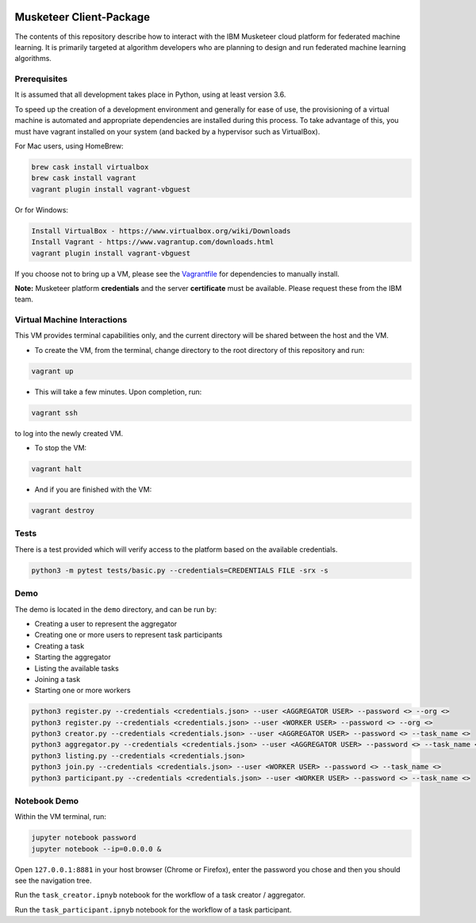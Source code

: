 |travis-badge|

.. |travis-badge| image:: https://travis-ci.com/IBM/Musketeer-Client.svg?branch=master
.. _travis-badge: https://travis-ci.com/IBM/Musketeer-Client/

========================
Musketeer Client-Package
========================

The contents of this repository describe how to interact with the IBM Musketeer cloud platform for federated machine learning. It is primarily targeted at algorithm developers who are planning to design and run federated machine learning algorithms.

Prerequisites
---------------------------------

It is assumed that all development takes place in Python, using at least version 3.6.

To speed up the creation of a development environment and generally for ease of use, the provisioning of a virtual machine is automated and appropriate dependencies are installed during this process. To take advantage of this, you must have vagrant installed on your system (and backed by a hypervisor such as VirtualBox).

For Mac users, using HomeBrew:

.. code-block::

        brew cask install virtualbox
        brew cask install vagrant
        vagrant plugin install vagrant-vbguest

Or for Windows:

.. code-block::

        Install VirtualBox - https://www.virtualbox.org/wiki/Downloads
        Install Vagrant - https://www.vagrantup.com/downloads.html
        vagrant plugin install vagrant-vbguest

If you choose not to bring up a VM, please see the Vagrantfile_ for dependencies to manually install.

.. _Vagrantfile: Vagrantfile 

**Note:** Musketeer platform **credentials** and the server **certificate** must be available. Please request these from the IBM team.


Virtual Machine Interactions
---------------------------------

This VM provides terminal capabilities only, and the current directory will be shared between the host and the VM.

- To create the VM, from the terminal, change directory to the root directory of this repository and run:

.. code-block::

	vagrant up

- This will take a few minutes. Upon completion, run:

.. code-block::

        vagrant ssh

to log into the newly created VM.

- To stop the VM:

.. code-block::

        vagrant halt

- And if you are finished with the VM:

.. code-block::

        vagrant destroy


Tests
---------------------------------

There is a test provided which will verify access to the platform based on the available credentials.

.. code-block::

	python3 -m pytest tests/basic.py --credentials=CREDENTIALS FILE -srx -s


Demo
---------------------------------

The demo is located in the ``demo`` directory, and can be run by:

- Creating a user to represent the aggregator
- Creating one or more users to represent task participants
- Creating a task
- Starting the aggregator
- Listing the available tasks
- Joining a task
- Starting one or more workers

.. code-block::

	python3 register.py --credentials <credentials.json> --user <AGGREGATOR USER> --password <> --org <>
	python3 register.py --credentials <credentials.json> --user <WORKER USER> --password <> --org <>
	python3 creator.py --credentials <credentials.json> --user <AGGREGATOR USER> --password <> --task_name <>
	python3 aggregator.py --credentials <credentials.json> --user <AGGREGATOR USER> --password <> --task_name <>
	python3 listing.py --credentials <credentials.json>
	python3 join.py --credentials <credentials.json> --user <WORKER USER> --password <> --task_name <>
	python3 participant.py --credentials <credentials.json> --user <WORKER USER> --password <> --task_name <>


Notebook Demo
---------------------------------

Within the VM terminal, run:

.. code-block::

	jupyter notebook password
	jupyter notebook --ip=0.0.0.0 &


Open ``127.0.0.1:8881`` in your host browser (Chrome or Firefox), enter the password you chose and then you should see the navigation tree.

Run the ``task_creator.ipnyb`` notebook for the workflow of a task creator / aggregator.

Run the ``task_participant.ipnyb`` notebook for the workflow of a task participant.



